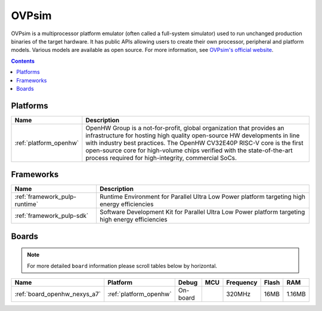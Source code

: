  
.. _debugging_tool_ovpsim:

OVPsim
======

.. image:: ../../_static/images/debug_probes/renode.png
  :target: https://www.ovpworld.org/?utm_source=platformio&utm_medium=docs

OVPsim is a multiprocessor platform emulator (often called a full-system simulator)
used to run unchanged production binaries of the target hardware. It has public APIs
allowing users to create their own processor, peripheral and platform models.
Various models are available as open source. For more information, see `OVPsim's official website <https://www.ovpworld.org/?utm_source=platformio&utm_medium=docs>`__.

.. contents:: Contents
    :local:

.. begin_platforms

Platforms
---------
.. list-table::
    :header-rows:  1

    * - Name
      - Description

    * - :ref:`platform_openhw`
      - OpenHW Group is a not-for-profit, global organization that provides an infrastructure for hosting high quality open-source HW developments in line with industry best practices. The OpenHW CV32E40P RISC-V core is the first open-source core for high-volume chips verified with the state-of-the-art process required for high-integrity, commercial SoCs.

Frameworks
----------
.. list-table::
    :header-rows:  1

    * - Name
      - Description

    * - :ref:`framework_pulp-runtime`
      - Runtime Environment for Parallel Ultra Low Power platform targeting high energy efficiencies

    * - :ref:`framework_pulp-sdk`
      - Software Development Kit for Parallel Ultra Low Power platform targeting high energy efficiencies

Boards
------

.. note::
    For more detailed ``board`` information please scroll tables below by horizontal.


.. list-table::
    :header-rows:  1

    * - Name
      - Platform
      - Debug
      - MCU
      - Frequency
      - Flash
      - RAM
    * - :ref:`board_openhw_nexys_a7`
      - :ref:`platform_openhw`
      - On-board
      - 
      - 320MHz
      - 16MB
      - 1.16MB
